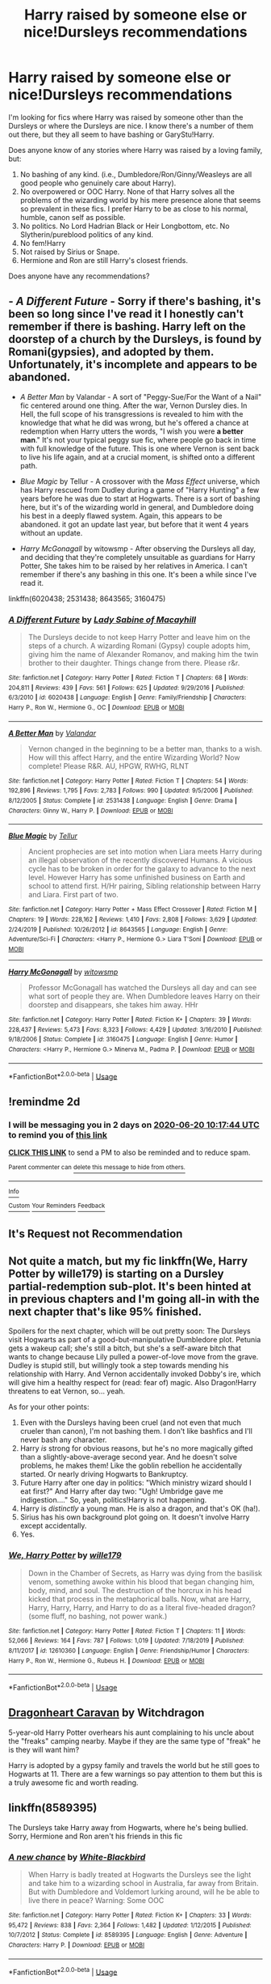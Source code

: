 #+TITLE: Harry raised by someone else or nice!Dursleys recommendations

* Harry raised by someone else or nice!Dursleys recommendations
:PROPERTIES:
:Author: nefrmt
:Score: 7
:DateUnix: 1592473772.0
:DateShort: 2020-Jun-18
:FlairText: Recommendation
:END:
I'm looking for fics where Harry was raised by someone other than the Dursleys or where the Dursleys are nice. I know there's a number of them out there, but they all seem to have bashing or GaryStu!Harry.

Does anyone know of any stories where Harry was raised by a loving family, but:

1. No bashing of any kind. (i.e., Dumbledore/Ron/Ginny/Weasleys are all good people who genuinely care about Harry).
2. No overpowered or OOC Harry. None of that Harry solves all the problems of the wizarding world by his mere presence alone that seems so prevalent in these fics. I prefer Harry to be as close to his normal, humble, canon self as possible.
3. No politics. No Lord Hadrian Black or Heir Longbottom, etc. No Slytherin/pureblood politics of any kind.
4. No fem!Harry
5. Not raised by Sirius or Snape.
6. Hermione and Ron are still Harry's closest friends.

Does anyone have any recommendations?


** - /A Different Future/ - Sorry if there's bashing, it's been so long since I've read it I honestly can't remember if there is bashing. Harry left on the doorstep of a church by the Dursleys, is found by Romani(gypsies), and adopted by them. Unfortunately, it's incomplete and appears to be abandoned.

- /A Better Man/ by Valandar - A sort of "Peggy-Sue/For the Want of a Nail" fic centered around one thing. After the war, Vernon Dursley dies. In Hell, the full scope of his transgressions is revealed to him with the knowledge that what he did was wrong, but he's offered a chance at redemption when Harry utters the words, "I wish you were *a better man*." It's not your typical peggy sue fic, where people go back in time with full knowledge of the future. This is one where Vernon is sent back to live his life again, and at a crucial moment, is shifted onto a different path.

- /Blue Magic/ by Tellur - A crossover with the /Mass Effect/ universe, which has Harry rescued from Dudley during a game of "Harry Hunting" a few years before he was due to start at Hogwarts. There is a sort of bashing here, but it's of the wizarding world in general, and Dumbledore doing his best in a deeply flawed system. Again, this appears to be abandoned. it got an update last year, but before that it went 4 years without an update.

- /Harry McGonagall/ by witowsmp - After observing the Dursleys all day, and deciding that they're completely unsuitable as guardians for Harry Potter, She takes him to be raised by her relatives in America. I can't remember if there's any bashing in this one. It's been a while since I've read it.

linkffn(6020438; 2531438; 8643565; 3160475)
:PROPERTIES:
:Author: Vercalos
:Score: 2
:DateUnix: 1592475997.0
:DateShort: 2020-Jun-18
:END:

*** [[https://www.fanfiction.net/s/6020438/1/][*/A Different Future/*]] by [[https://www.fanfiction.net/u/1825918/Lady-Sabine-of-Macayhill][/Lady Sabine of Macayhill/]]

#+begin_quote
  The Dursleys decide to not keep Harry Potter and leave him on the steps of a church. A wizarding Romani (Gypsy) couple adopts him, giving him the name of Alexander Romanov, and making him the twin brother to their daughter. Things change from there. Please r&r.
#+end_quote

^{/Site/:} ^{fanfiction.net} ^{*|*} ^{/Category/:} ^{Harry} ^{Potter} ^{*|*} ^{/Rated/:} ^{Fiction} ^{T} ^{*|*} ^{/Chapters/:} ^{68} ^{*|*} ^{/Words/:} ^{204,811} ^{*|*} ^{/Reviews/:} ^{439} ^{*|*} ^{/Favs/:} ^{561} ^{*|*} ^{/Follows/:} ^{625} ^{*|*} ^{/Updated/:} ^{9/29/2016} ^{*|*} ^{/Published/:} ^{6/3/2010} ^{*|*} ^{/id/:} ^{6020438} ^{*|*} ^{/Language/:} ^{English} ^{*|*} ^{/Genre/:} ^{Family/Friendship} ^{*|*} ^{/Characters/:} ^{Harry} ^{P.,} ^{Ron} ^{W.,} ^{Hermione} ^{G.,} ^{OC} ^{*|*} ^{/Download/:} ^{[[http://www.ff2ebook.com/old/ffn-bot/index.php?id=6020438&source=ff&filetype=epub][EPUB]]} ^{or} ^{[[http://www.ff2ebook.com/old/ffn-bot/index.php?id=6020438&source=ff&filetype=mobi][MOBI]]}

--------------

[[https://www.fanfiction.net/s/2531438/1/][*/A Better Man/*]] by [[https://www.fanfiction.net/u/691996/Valandar][/Valandar/]]

#+begin_quote
  Vernon changed in the beginning to be a better man, thanks to a wish. How will this affect Harry, and the entire Wizarding World? Now complete! Please R&R. AU, HPGW, RWHG, RLNT
#+end_quote

^{/Site/:} ^{fanfiction.net} ^{*|*} ^{/Category/:} ^{Harry} ^{Potter} ^{*|*} ^{/Rated/:} ^{Fiction} ^{T} ^{*|*} ^{/Chapters/:} ^{54} ^{*|*} ^{/Words/:} ^{192,896} ^{*|*} ^{/Reviews/:} ^{1,795} ^{*|*} ^{/Favs/:} ^{2,783} ^{*|*} ^{/Follows/:} ^{990} ^{*|*} ^{/Updated/:} ^{9/5/2006} ^{*|*} ^{/Published/:} ^{8/12/2005} ^{*|*} ^{/Status/:} ^{Complete} ^{*|*} ^{/id/:} ^{2531438} ^{*|*} ^{/Language/:} ^{English} ^{*|*} ^{/Genre/:} ^{Drama} ^{*|*} ^{/Characters/:} ^{Ginny} ^{W.,} ^{Harry} ^{P.} ^{*|*} ^{/Download/:} ^{[[http://www.ff2ebook.com/old/ffn-bot/index.php?id=2531438&source=ff&filetype=epub][EPUB]]} ^{or} ^{[[http://www.ff2ebook.com/old/ffn-bot/index.php?id=2531438&source=ff&filetype=mobi][MOBI]]}

--------------

[[https://www.fanfiction.net/s/8643565/1/][*/Blue Magic/*]] by [[https://www.fanfiction.net/u/3327633/Tellur][/Tellur/]]

#+begin_quote
  Ancient prophecies are set into motion when Liara meets Harry during an illegal observation of the recently discovered Humans. A vicious cycle has to be broken in order for the galaxy to advance to the next level. However Harry has some unfinished business on Earth and school to attend first. H/Hr pairing, Sibling relationship between Harry and Liara. First part of two.
#+end_quote

^{/Site/:} ^{fanfiction.net} ^{*|*} ^{/Category/:} ^{Harry} ^{Potter} ^{+} ^{Mass} ^{Effect} ^{Crossover} ^{*|*} ^{/Rated/:} ^{Fiction} ^{M} ^{*|*} ^{/Chapters/:} ^{19} ^{*|*} ^{/Words/:} ^{228,162} ^{*|*} ^{/Reviews/:} ^{1,410} ^{*|*} ^{/Favs/:} ^{2,808} ^{*|*} ^{/Follows/:} ^{3,629} ^{*|*} ^{/Updated/:} ^{2/24/2019} ^{*|*} ^{/Published/:} ^{10/26/2012} ^{*|*} ^{/id/:} ^{8643565} ^{*|*} ^{/Language/:} ^{English} ^{*|*} ^{/Genre/:} ^{Adventure/Sci-Fi} ^{*|*} ^{/Characters/:} ^{<Harry} ^{P.,} ^{Hermione} ^{G.>} ^{Liara} ^{T'Soni} ^{*|*} ^{/Download/:} ^{[[http://www.ff2ebook.com/old/ffn-bot/index.php?id=8643565&source=ff&filetype=epub][EPUB]]} ^{or} ^{[[http://www.ff2ebook.com/old/ffn-bot/index.php?id=8643565&source=ff&filetype=mobi][MOBI]]}

--------------

[[https://www.fanfiction.net/s/3160475/1/][*/Harry McGonagall/*]] by [[https://www.fanfiction.net/u/983103/witowsmp][/witowsmp/]]

#+begin_quote
  Professor McGonagall has watched the Dursleys all day and can see what sort of people they are. When Dumbledore leaves Harry on their doorstep and disappears, she takes him away. HHr
#+end_quote

^{/Site/:} ^{fanfiction.net} ^{*|*} ^{/Category/:} ^{Harry} ^{Potter} ^{*|*} ^{/Rated/:} ^{Fiction} ^{K+} ^{*|*} ^{/Chapters/:} ^{39} ^{*|*} ^{/Words/:} ^{228,437} ^{*|*} ^{/Reviews/:} ^{5,473} ^{*|*} ^{/Favs/:} ^{8,323} ^{*|*} ^{/Follows/:} ^{4,429} ^{*|*} ^{/Updated/:} ^{3/16/2010} ^{*|*} ^{/Published/:} ^{9/18/2006} ^{*|*} ^{/Status/:} ^{Complete} ^{*|*} ^{/id/:} ^{3160475} ^{*|*} ^{/Language/:} ^{English} ^{*|*} ^{/Genre/:} ^{Humor} ^{*|*} ^{/Characters/:} ^{<Harry} ^{P.,} ^{Hermione} ^{G.>} ^{Minerva} ^{M.,} ^{Padma} ^{P.} ^{*|*} ^{/Download/:} ^{[[http://www.ff2ebook.com/old/ffn-bot/index.php?id=3160475&source=ff&filetype=epub][EPUB]]} ^{or} ^{[[http://www.ff2ebook.com/old/ffn-bot/index.php?id=3160475&source=ff&filetype=mobi][MOBI]]}

--------------

*FanfictionBot*^{2.0.0-beta} | [[https://github.com/tusing/reddit-ffn-bot/wiki/Usage][Usage]]
:PROPERTIES:
:Author: FanfictionBot
:Score: 1
:DateUnix: 1592476026.0
:DateShort: 2020-Jun-18
:END:


** !remindme 2d
:PROPERTIES:
:Author: ceplma
:Score: 1
:DateUnix: 1592475464.0
:DateShort: 2020-Jun-18
:END:

*** I will be messaging you in 2 days on [[http://www.wolframalpha.com/input/?i=2020-06-20%2010:17:44%20UTC%20To%20Local%20Time][*2020-06-20 10:17:44 UTC*]] to remind you of [[https://np.reddit.com/r/HPfanfiction/comments/hbbmwd/harry_raised_by_someone_else_or_nicedursleys/fv7w53r/?context=3][*this link*]]

[[https://np.reddit.com/message/compose/?to=RemindMeBot&subject=Reminder&message=%5Bhttps%3A%2F%2Fwww.reddit.com%2Fr%2FHPfanfiction%2Fcomments%2Fhbbmwd%2Fharry_raised_by_someone_else_or_nicedursleys%2Ffv7w53r%2F%5D%0A%0ARemindMe%21%202020-06-20%2010%3A17%3A44%20UTC][*CLICK THIS LINK*]] to send a PM to also be reminded and to reduce spam.

^{Parent commenter can} [[https://np.reddit.com/message/compose/?to=RemindMeBot&subject=Delete%20Comment&message=Delete%21%20hbbmwd][^{delete this message to hide from others.}]]

--------------

[[https://np.reddit.com/r/RemindMeBot/comments/e1bko7/remindmebot_info_v21/][^{Info}]]

[[https://np.reddit.com/message/compose/?to=RemindMeBot&subject=Reminder&message=%5BLink%20or%20message%20inside%20square%20brackets%5D%0A%0ARemindMe%21%20Time%20period%20here][^{Custom}]]
[[https://np.reddit.com/message/compose/?to=RemindMeBot&subject=List%20Of%20Reminders&message=MyReminders%21][^{Your Reminders}]]
[[https://np.reddit.com/message/compose/?to=Watchful1&subject=RemindMeBot%20Feedback][^{Feedback}]]
:PROPERTIES:
:Author: RemindMeBot
:Score: 1
:DateUnix: 1592475477.0
:DateShort: 2020-Jun-18
:END:


** It's Request not Recommendation
:PROPERTIES:
:Score: 1
:DateUnix: 1592496273.0
:DateShort: 2020-Jun-18
:END:


** Not quite a match, but my fic linkffn(We, Harry Potter by wille179) is starting on a Dursley partial-redemption sub-plot. It's been hinted at in previous chapters and I'm going all-in with the next chapter that's like 95% finished.

Spoilers for the next chapter, which will be out pretty soon: The Dursleys visit Hogwarts as part of a good-but-manipulative Dumbledore plot. Petunia gets a wakeup call; she's still a bitch, but she's a self-aware bitch that wants to change because Lily pulled a power-of-love move from the grave. Dudley is stupid still, but willingly took a step towards mending his relationship with Harry. And Vernon accidentally invoked Dobby's ire, which will give him a healthy respect for (read: fear of) magic. Also Dragon!Harry threatens to eat Vernon, so... yeah.

As for your other points:

1. Even with the Dursleys having been cruel (and not even that much crueler than canon), I'm not bashing them. I don't like bashfics and I'll never bash any character.
2. Harry /is/ strong for obvious reasons, but he's no more magically gifted than a slightly-above-average second year. And he doesn't solve problems, he makes them! Like the goblin rebellion he accidentally started. Or nearly driving Hogwarts to Bankruptcy.
3. Future Harry after one day in politics: "Which ministry wizard should I eat first?" And Harry after day two: "Ugh! Umbridge gave me indigestion...." So, yeah, politics!Harry is not happening.
4. Harry is /distinctly/ a young man. He is also a dragon, and that's OK (ha!).
5. Sirius has his own background plot going on. It doesn't involve Harry except accidentally.
6. Yes.
:PROPERTIES:
:Author: wille179
:Score: 1
:DateUnix: 1592502955.0
:DateShort: 2020-Jun-18
:END:

*** [[https://www.fanfiction.net/s/12610360/1/][*/We, Harry Potter/*]] by [[https://www.fanfiction.net/u/5192205/wille179][/wille179/]]

#+begin_quote
  Down in the Chamber of Secrets, as Harry was dying from the basilisk venom, something awoke within his blood that began changing him, body, mind, and soul. The destruction of the horcrux in his head kicked that process in the metaphorical balls. Now, what are Harry, Harry, Harry, Harry, and Harry to do as a literal five-headed dragon? (some fluff, no bashing, not power wank.)
#+end_quote

^{/Site/:} ^{fanfiction.net} ^{*|*} ^{/Category/:} ^{Harry} ^{Potter} ^{*|*} ^{/Rated/:} ^{Fiction} ^{T} ^{*|*} ^{/Chapters/:} ^{11} ^{*|*} ^{/Words/:} ^{52,066} ^{*|*} ^{/Reviews/:} ^{164} ^{*|*} ^{/Favs/:} ^{787} ^{*|*} ^{/Follows/:} ^{1,019} ^{*|*} ^{/Updated/:} ^{7/18/2019} ^{*|*} ^{/Published/:} ^{8/11/2017} ^{*|*} ^{/id/:} ^{12610360} ^{*|*} ^{/Language/:} ^{English} ^{*|*} ^{/Genre/:} ^{Friendship/Humor} ^{*|*} ^{/Characters/:} ^{Harry} ^{P.,} ^{Ron} ^{W.,} ^{Hermione} ^{G.,} ^{Rubeus} ^{H.} ^{*|*} ^{/Download/:} ^{[[http://www.ff2ebook.com/old/ffn-bot/index.php?id=12610360&source=ff&filetype=epub][EPUB]]} ^{or} ^{[[http://www.ff2ebook.com/old/ffn-bot/index.php?id=12610360&source=ff&filetype=mobi][MOBI]]}

--------------

*FanfictionBot*^{2.0.0-beta} | [[https://github.com/tusing/reddit-ffn-bot/wiki/Usage][Usage]]
:PROPERTIES:
:Author: FanfictionBot
:Score: 1
:DateUnix: 1592502968.0
:DateShort: 2020-Jun-18
:END:


** [[https://archiveofourown.org/chapters/7435103][Dragonheart Caravan]] by Witchdragon

5-year-old Harry Potter overhears his aunt complaining to his uncle about the "freaks" camping nearby. Maybe if they are the same type of "freak" he is they will want him?

Harry is adopted by a gypsy family and travels the world but he still goes to Hogwarts at 11. There are a few warnings so pay attention to them but this is a truly awesome fic and worth reading.
:PROPERTIES:
:Author: Lilysloth
:Score: 1
:DateUnix: 1592573008.0
:DateShort: 2020-Jun-19
:END:


** linkffn(8589395)

The Dursleys take Harry away from Hogwarts, where he's being bullied. Sorry, Hermione and Ron aren't his friends in this fic
:PROPERTIES:
:Score: 1
:DateUnix: 1592477363.0
:DateShort: 2020-Jun-18
:END:

*** [[https://www.fanfiction.net/s/8589395/1/][*/A new chance/*]] by [[https://www.fanfiction.net/u/2459585/White-Blackbird][/White-Blackbird/]]

#+begin_quote
  When Harry is badly treated at Hogwarts the Dursleys see the light and take him to a wizarding school in Australia, far away from Britain. But with Dumbledore and Voldemort lurking around, will he be able to live there in peace? Warning: Some OOC
#+end_quote

^{/Site/:} ^{fanfiction.net} ^{*|*} ^{/Category/:} ^{Harry} ^{Potter} ^{*|*} ^{/Rated/:} ^{Fiction} ^{K+} ^{*|*} ^{/Chapters/:} ^{33} ^{*|*} ^{/Words/:} ^{95,472} ^{*|*} ^{/Reviews/:} ^{838} ^{*|*} ^{/Favs/:} ^{2,364} ^{*|*} ^{/Follows/:} ^{1,482} ^{*|*} ^{/Updated/:} ^{1/12/2015} ^{*|*} ^{/Published/:} ^{10/7/2012} ^{*|*} ^{/Status/:} ^{Complete} ^{*|*} ^{/id/:} ^{8589395} ^{*|*} ^{/Language/:} ^{English} ^{*|*} ^{/Genre/:} ^{Adventure} ^{*|*} ^{/Characters/:} ^{Harry} ^{P.} ^{*|*} ^{/Download/:} ^{[[http://www.ff2ebook.com/old/ffn-bot/index.php?id=8589395&source=ff&filetype=epub][EPUB]]} ^{or} ^{[[http://www.ff2ebook.com/old/ffn-bot/index.php?id=8589395&source=ff&filetype=mobi][MOBI]]}

--------------

*FanfictionBot*^{2.0.0-beta} | [[https://github.com/tusing/reddit-ffn-bot/wiki/Usage][Usage]]
:PROPERTIES:
:Author: FanfictionBot
:Score: 1
:DateUnix: 1592477381.0
:DateShort: 2020-Jun-18
:END:
